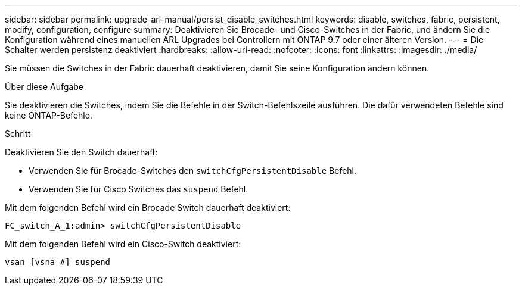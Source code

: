 ---
sidebar: sidebar 
permalink: upgrade-arl-manual/persist_disable_switches.html 
keywords: disable, switches, fabric, persistent, modify, configuration, configure 
summary: Deaktivieren Sie Brocade- und Cisco-Switches in der Fabric, und ändern Sie die Konfiguration während eines manuellen ARL Upgrades bei Controllern mit ONTAP 9.7 oder einer älteren Version. 
---
= Die Schalter werden persistenz deaktiviert
:hardbreaks:
:allow-uri-read: 
:nofooter: 
:icons: font
:linkattrs: 
:imagesdir: ./media/


[role="lead"]
Sie müssen die Switches in der Fabric dauerhaft deaktivieren, damit Sie seine Konfiguration ändern können.

.Über diese Aufgabe
Sie deaktivieren die Switches, indem Sie die Befehle in der Switch-Befehlszeile ausführen. Die dafür verwendeten Befehle sind keine ONTAP-Befehle.

.Schritt
Deaktivieren Sie den Switch dauerhaft:

* Verwenden Sie für Brocade-Switches den `switchCfgPersistentDisable` Befehl.
* Verwenden Sie für Cisco Switches das `suspend` Befehl.


Mit dem folgenden Befehl wird ein Brocade Switch dauerhaft deaktiviert:

[listing]
----
FC_switch_A_1:admin> switchCfgPersistentDisable
----
Mit dem folgenden Befehl wird ein Cisco-Switch deaktiviert:

[listing]
----
vsan [vsna #] suspend
----